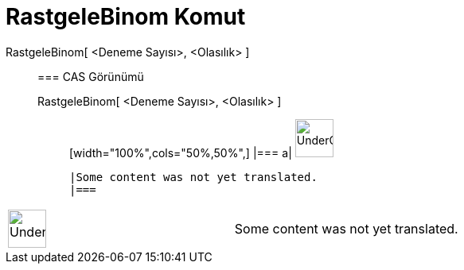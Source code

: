 = RastgeleBinom Komut
:page-en: commands/RandomBinomial
ifdef::env-github[:imagesdir: /tr/modules/ROOT/assets/images]

RastgeleBinom[ <Deneme Sayısı>, <Olasılık> ]::
  === CAS Görünümü
  RastgeleBinom[ <Deneme Sayısı>, <Olasılık> ];;
  [width="100%",cols="50%,50%",]
  |===
  a|
  image:48px-UnderConstruction.png[UnderConstruction.png,width=48,height=48]

  |Some content was not yet translated.
  |===

[width="100%",cols="50%,50%",]
|===
a|
image:48px-UnderConstruction.png[UnderConstruction.png,width=48,height=48]

|Some content was not yet translated.
|===
